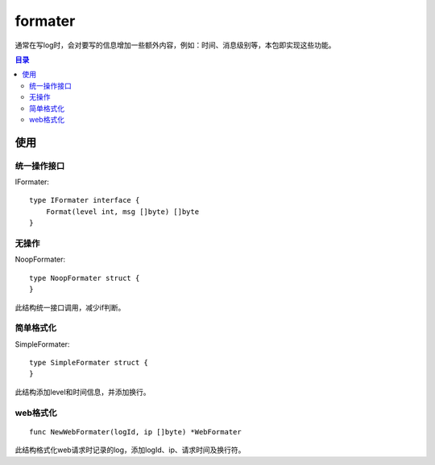 .. _formater:

formater
=============
通常在写log时，会对要写的信息增加一些额外内容，例如：时间、消息级别等，本包即实现这些功能。

.. contents:: 目录

使用
------

统一操作接口
****************

IFormater::

    type IFormater interface {
        Format(level int, msg []byte) []byte
    }

无操作
********

NoopFormater::

    type NoopFormater struct {
    }

此结构统一接口调用，减少if判断。

简单格式化
***********

SimpleFormater::

    type SimpleFormater struct {
    }

此结构添加level和时间信息，并添加换行。

web格式化
**********

::

    func NewWebFormater(logId, ip []byte) *WebFormater

此结构格式化web请求时记录的log，添加logId、ip、请求时间及换行符。
